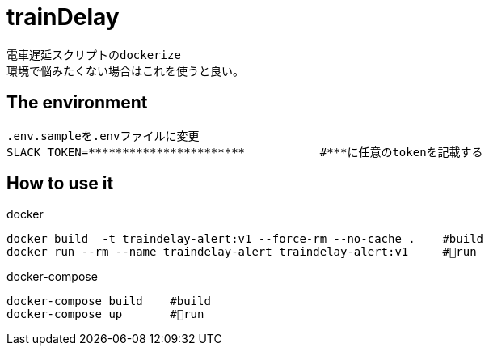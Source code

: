 :source-highlighter: coderay

= trainDelay

 電車遅延スクリプトのdockerize
 環境で悩みたくない場合はこれを使うと良い。

== The environment
----
.env.sampleを.envファイルに変更        
SLACK_TOKEN=***********************           #***に任意のtokenを記載する
----

== How to use it

docker
----
docker build  -t traindelay-alert:v1 --force-rm --no-cache .    #build
docker run --rm --name traindelay-alert traindelay-alert:v1     #run
----

docker-compose
----
docker-compose build    #build
docker-compose up       #run
----